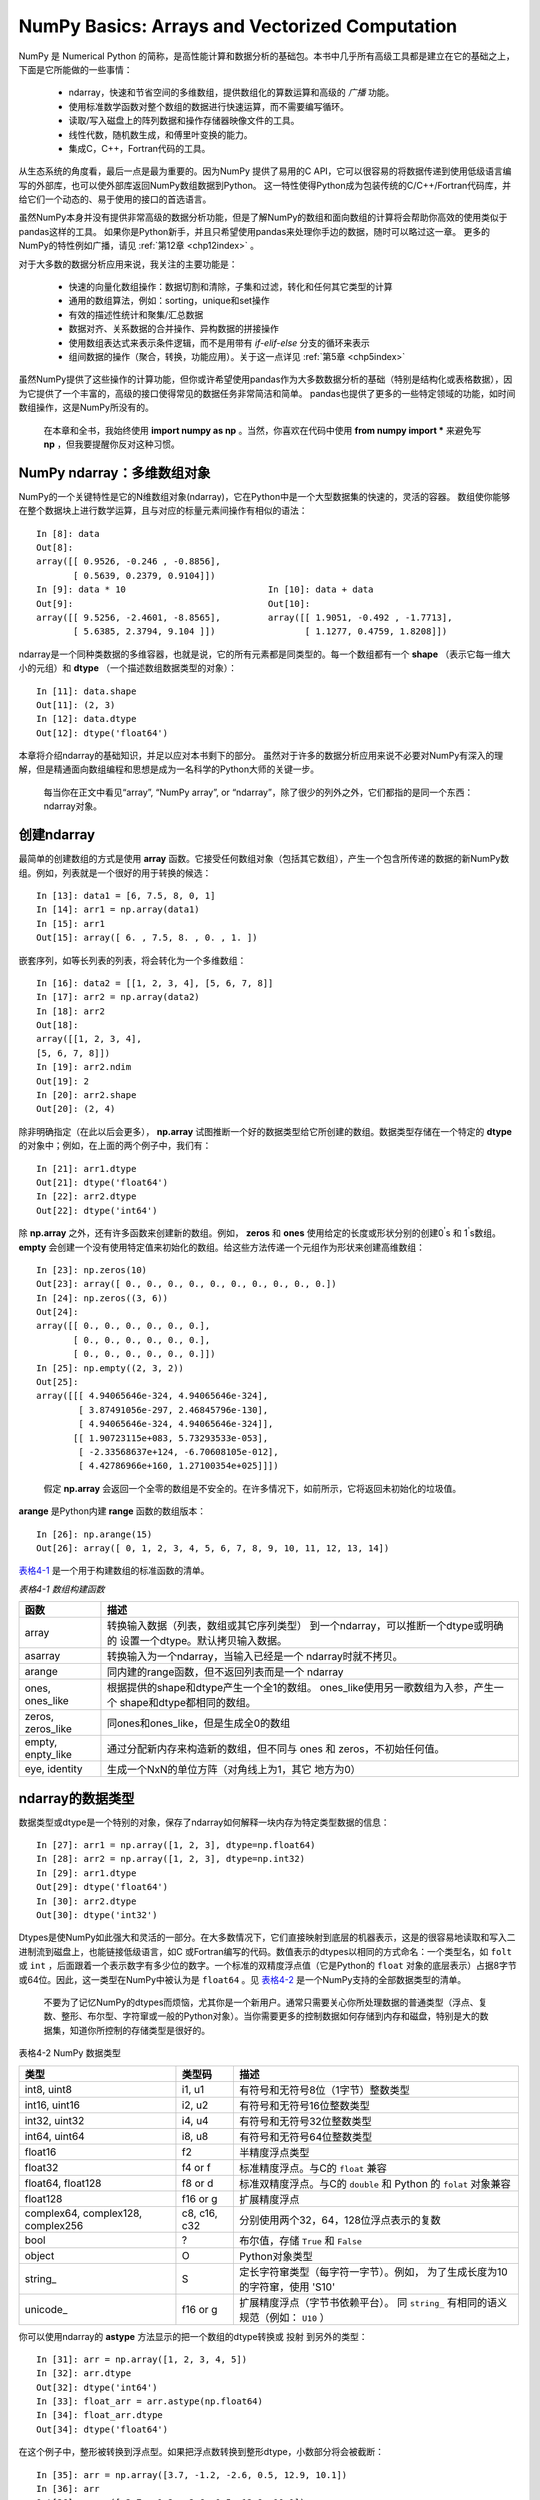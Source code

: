 .. _chp4index:

===================================================
NumPy Basics: Arrays and Vectorized Computation
===================================================

NumPy 是 Numerical Python 的简称，是高性能计算和数据分析的基础包。本书中几乎所有高级工具都是建立在它的基础之上，下面是它所能做的一些事情：

 - ndarray，快速和节省空间的多维数组，提供数组化的算数运算和高级的 *广播* 功能。
 - 使用标准数学函数对整个数组的数据进行快速运算，而不需要编写循环。
 - 读取/写入磁盘上的阵列数据和操作存储器映像文件的工具。
 - 线性代数，随机数生成，和傅里叶变换的能力。
 - 集成C，C++，Fortran代码的工具。

从生态系统的角度看，最后一点是最为重要的。因为NumPy 提供了易用的C API，它可以很容易的将数据传递到使用低级语言编写的外部库，也可以使外部库返回NumPy数组数据到Python。
这一特性使得Python成为包装传统的C/C++/Fortran代码库，并给它们一个动态的、易于使用的接口的首选语言。


虽然NumPy本身并没有提供非常高级的数据分析功能，但是了解NumPy的数组和面向数组的计算将会帮助你高效的使用类似于pandas这样的工具。
如果你是Python新手，并且只希望使用pandas来处理你手边的数据，随时可以略过这一章。
更多的NumPy的特性例如广播，请见 :ref:`第12章 <chp12index>` 。

对于大多数的数据分析应用来说，我关注的主要功能是： 
 
 - 快速的向量化数组操作：数据切割和清除，子集和过滤，转化和任何其它类型的计算
 - 通用的数组算法，例如：sorting，unique和set操作
 - 有效的描述性统计和聚集/汇总数据
 - 数据对齐、关系数据的合并操作、异构数据的拼接操作
 - 使用数组表达式来表示条件逻辑，而不是用带有 `if-elif-else` 分支的循环来表示
 - 组间数据的操作（聚合，转换，功能应用）。关于这一点详见 :ref:`第5章 <chp5index>` 



 
虽然NumPy提供了这些操作的计算功能，但你或许希望使用pandas作为大多数数据分析的基础（特别是结构化或表格数据），因为它提供了一个丰富的，高级的接口使得常见的数据任务非常简洁和简单。
pandas也提供了更多的一些特定领域的功能，如时间数组操作，这是NumPy所没有的。

 
 .. image:: _static/pda1.png
   :width: 100
   :height: 100

 在本章和全书，我始终使用 **import numpy as np** 。当然，你喜欢在代码中使用 **from numpy import \*** 来避免写 **np** ，但我要提醒你反对这种习惯。


NumPy ndarray：多维数组对象
==================================


NumPy的一个关键特性是它的N维数组对象(ndarray)，它在Python中是一个大型数据集的快速的，灵活的容器。
数组使你能够在整个数据块上进行数学运算，且与对应的标量元素间操作有相似的语法： ::

  In [8]: data
  Out[8]:
  array([[ 0.9526, -0.246 , -0.8856],
         [ 0.5639, 0.2379, 0.9104]])
  In [9]: data * 10                           In [10]: data + data
  Out[9]:                                     Out[10]:
  array([[ 9.5256, -2.4601, -8.8565],         array([[ 1.9051, -0.492 , -1.7713],
         [ 5.6385, 2.3794, 9.104 ]])                 [ 1.1277, 0.4759, 1.8208]])
     

ndarray是一个同种类数据的多维容器，也就是说，它的所有元素都是同类型的。每一个数组都有一个 **shape** （表示它每一维大小的元组）和 **dtype** （一个描述数组数据类型的对象）： ::

  In [11]: data.shape
  Out[11]: (2, 3)
  In [12]: data.dtype
  Out[12]: dtype('float64')

本章将介绍ndarray的基础知识，并足以应对本书剩下的部分。
虽然对于许多的数据分析应用来说不必要对NumPy有深入的理解，但是精通面向数组编程和思想是成为一名科学的Python大师的关键一步。

 .. image:: /_static/pda1.png
   :width: 100
   :height: 100

 每当你在正文中看见“array”, “NumPy array”, or “ndarray”，除了很少的列外之外，它们都指的是同一个东西：ndarray对象。 


创建ndarray
=====================

最简单的创建数组的方式是使用 **array** 函数。它接受任何数组对象（包括其它数组），产生一个包含所传递的数据的新NumPy数组。例如，列表就是一个很好的用于转换的候选： ::

  In [13]: data1 = [6, 7.5, 8, 0, 1]
  In [14]: arr1 = np.array(data1)
  In [15]: arr1
  Out[15]: array([ 6. , 7.5, 8. , 0. , 1. ])

嵌套序列，如等长列表的列表，将会转化为一个多维数组： ::

  In [16]: data2 = [[1, 2, 3, 4], [5, 6, 7, 8]]
  In [17]: arr2 = np.array(data2)
  In [18]: arr2
  Out[18]:
  array([[1, 2, 3, 4],
  [5, 6, 7, 8]])
  In [19]: arr2.ndim
  Out[19]: 2
  In [20]: arr2.shape
  Out[20]: (2, 4)

除非明确指定（在此以后会更多）， **np.array** 试图推断一个好的数据类型给它所创建的数组。数据类型存储在一个特定的 **dtype** 的对象中；例如，在上面的两个例子中，我们有： ::

  In [21]: arr1.dtype
  Out[21]: dtype('float64')
  In [22]: arr2.dtype
  Out[22]: dtype('int64')

除 **np.array** 之外，还有许多函数来创建新的数组。例如， **zeros** 和 **ones** 使用给定的长度或形状分别的创建0\ :sup:`'`\ s 和 1\ :sup:`'`\ s数组。 **empty** 会创建一个没有使用特定值来初始化的数组。给这些方法传递一个元组作为形状来创建高维数组： ::

  In [23]: np.zeros(10)
  Out[23]: array([ 0., 0., 0., 0., 0., 0., 0., 0., 0., 0.])
  In [24]: np.zeros((3, 6))
  Out[24]:
  array([[ 0., 0., 0., 0., 0., 0.],
         [ 0., 0., 0., 0., 0., 0.],
         [ 0., 0., 0., 0., 0., 0.]])
  In [25]: np.empty((2, 3, 2))
  Out[25]:
  array([[[ 4.94065646e-324, 4.94065646e-324],
          [ 3.87491056e-297, 2.46845796e-130],
          [ 4.94065646e-324, 4.94065646e-324]],
         [[ 1.90723115e+083, 5.73293533e-053],
          [ -2.33568637e+124, -6.70608105e-012],
          [ 4.42786966e+160, 1.27100354e+025]]])

\

 .. image:: /_static/pda2.png
    :width: 100
    :height: 100
 
 假定 **np.array** 会返回一个全零的数组是不安全的。在许多情况下，如前所示，它将返回未初始化的垃圾值。

**arange** 是Python内建 **range** 函数的数组版本： ::

       In [26]: np.arange(15)
       Out[26]: array([ 0, 1, 2, 3, 4, 5, 6, 7, 8, 9, 10, 11, 12, 13, 14])
    

`表格4-1`_ 是一个用于构建数组的标准函数的清单。


\

.. _表格4-1:


*表格4-1 数组构建函数*

+-------------------+------------------------------------------+
| 函数              | 描述                                     |
+===================+==========================================+
| array             | 转换输入数据（列表，数组或其它序列类型） |
|                   | 到一个ndarray，可以推断一个dtype或明确的 |
|                   | 设置一个dtype。默认拷贝输入数据。        |
+-------------------+------------------------------------------+
| asarray           | 转换输入为一个ndarray，当输入已经是一个  |
|                   | ndarray时就不拷贝。                      |
+-------------------+------------------------------------------+
|  arange           | 同内建的range函数，但不返回列表而是一个  |
|                   | ndarray                                  |
+-------------------+------------------------------------------+
| ones, ones_like   | 根据提供的shape和dtype产生一个全1的数组。|
|                   | ones_like使用另一歌数组为入参，产生一个  |
|                   | shape和dtype都相同的数组。               |
+-------------------+------------------------------------------+
| zeros, zeros_like | 同ones和ones_like，但是生成全0的数组     |
+-------------------+------------------------------------------+
| empty, enpty_like | 通过分配新内存来构造新的数组，但不同与   |
|                   | ones 和 zeros，不初始任何值。            |
+-------------------+------------------------------------------+
| eye, identity     | 生成一个NxN的单位方阵（对角线上为1，其它 |
|                   | 地方为0）                                |
+-------------------+------------------------------------------+


ndarray的数据类型
=========================

数据类型或dtype是一个特别的对象，保存了ndarray如何解释一块内存为特定类型数据的信息： ::

    In [27]: arr1 = np.array([1, 2, 3], dtype=np.float64)
    In [28]: arr2 = np.array([1, 2, 3], dtype=np.int32)
    In [29]: arr1.dtype
    Out[29]: dtype('float64')
    In [30]: arr2.dtype
    Out[30]: dtype('int32')

Dtypes是使NumPy如此强大和灵活的一部分。在大多数情况下，它们直接映射到底层的机器表示，这是的很容易地读取和写入二进制流到磁盘上，也能链接低级语言，如C
或Fortran编写的代码。数值表示的dtypes以相同的方式命名：一个类型名，如 ``folt`` 或 ``int`` ，后面跟着一个表示数字有多少位的数字。一个标准的双精度浮点值（它是Python的 ``float`` 对象的底层表示）占据8字节或64位。因此，这一类型在NumPy中被认为是 ``float64`` 。见 `表格4-2`_ 是一个NumPy支持的全部数据类型的清单。

    .. image: _static/pad1.png
       :width: 100
       :height: 100

    不要为了记忆NumPy的dtypes而烦恼，尤其你是一个新用户。通常只需要关心你所处理数据的普通类型（浮点、复数、整形、布尔型、字符窜或一般的Python对象）。当你需要更多的控制数据如何存储到内存和磁盘，特别是大的数据集，知道你所控制的存储类型是很好的。
 

.. _表格4-2:

表格4-2 NumPy 数据类型

+------------------+---------+-------------------------------------------+
| 类型             | 类型码  | 描述                                      |
+==================+=========+===========================================+
| int8, uint8      | i1, u1  | 有符号和无符号8位（1字节）整数类型        |
+------------------+---------+-------------------------------------------+
| int16, uint16    | i2, u2  | 有符号和无符号16位整数类型                |
+------------------+---------+-------------------------------------------+
| int32, uint32    | i4, u4  | 有符号和无符号32位整数类型                |
+------------------+---------+-------------------------------------------+
| int64, uint64    | i8, u8  | 有符号和无符号64位整数类型                |
+------------------+---------+-------------------------------------------+
| float16          | f2      | 半精度浮点类型                            |
+------------------+---------+-------------------------------------------+
| float32          | f4 or f | 标准精度浮点。与C的 ``float`` 兼容        |
+------------------+---------+-------------------------------------------+
| float64, float128| f8 or d | 标准双精度浮点。与C的 ``double`` 和       |
|                  |         | Python 的 ``folat`` 对象兼容              |
+------------------+---------+-------------------------------------------+
| float128         | f16 or g|  扩展精度浮点                             |
+------------------+---------+-------------------------------------------+
| complex64,       | c8, c16,| 分别使用两个32，64，128位浮点表示的复数   |
| complex128,      | c32     |                                           |
| complex256       |         |                                           |
+------------------+---------+-------------------------------------------+
| bool             | ?       |  布尔值，存储 ``True`` 和 ``False``       |
+------------------+---------+-------------------------------------------+
| object           | O       |  Python对象类型                           |
+------------------+---------+-------------------------------------------+
| string\_         | S       |  定长字符窜类型（每字符一字节）。例如，   |
|                  |         |  为了生成长度为10的字符窜，使用 'S10'     |
+------------------+---------+-------------------------------------------+
| unicode\_        | f16 or g|  扩展精度浮点（字节书依赖平台）。         |
|                  |         |  同 ``string_`` 有相同的语义规范（例如：  |
|                  |         |  ``U10`` ）                               |
+------------------+---------+-------------------------------------------+


你可以使用ndarray的 **astype** 方法显示的把一个数组的dtype转换或 ``投射`` 到另外的类型： ::
  
  In [31]: arr = np.array([1, 2, 3, 4, 5])
  In [32]: arr.dtype
  Out[32]: dtype('int64')
  In [33]: float_arr = arr.astype(np.float64)
  In [34]: float_arr.dtype
  Out[34]: dtype('float64')


在这个例子中，整形被转换到浮点型。如果把浮点数转换到整形dtype，小数部分将会被截断： ::

  In [35]: arr = np.array([3.7, -1.2, -2.6, 0.5, 12.9, 10.1])
  In [36]: arr
  Out[36]: array([ 3.7, -1.2, -2.6, 0.5, 12.9, 10.1])
  In [37]: arr.astype(np.int32)
  Out[37]: array([ 3, -1, -2, 0, 12, 10], dtype=int32)

你可能有一个字符窜数组表示的数字，可以使用 **astype** 把它们转换到数字的形式： ::

  In [38]: numeric_strings = np.array(['1.25', '-9.6', '42'], dtype=np.string_)
  In [39]: numeric_strings.astype(float)
  Out[39]: array([ 1.25, -9.6 , 42. ])


如果因为某些原因（如一个字符窜不能转换到 **float64** ）转换失败了，将会引起一个 **TypeError** 。正如你所看见的，我有一些懒，使用 **float** 而不是 **np.float64** ；NumPy会足够聪明的把Python的类型对应到等价的dtypes。

你也可以使用dtype的另一个属性： ::

  In [40]: int_array = np.arange(10)
  In [41]: calibers = np.array([.22, .270, .357, .380, .44, .50], dtype=np.float64)
  In [42]: int_array.astype(calibers.dtype)
  Out[42]: array([ 0., 1., 2., 3., 4., 5., 6., 7., 8., 9.])

你也可以使用速记的类型码字符窜来指定一个dtype： ::

       In [43]: empty_uint32 = np.empty(8, dtype='u4')
       In [44]: empty_uint32
       Out[44]:
       array([ 0, 0, 65904672, 0, 64856792, 0,
               39438163, 0], dtype=uint32)

\

  .. image:: _static/pda1.png
     :width: 100
     :height: 100

  调用 **astype** 总是会创建一个新的数组（原数据的拷贝），即使是新的dtype和原来的dtype相同。

\

  .. image:: _static/pda2.png
     :width: 100
     :height: 100

  值得牢记的是浮点数，如那些是 **float64** 和 **float32** 的数组，是唯一能够接近分数的。在复杂的计算中，可能会产生 *浮点错误* ，计较时到了一定的小数位数时才有效。


数组和标量间的操作
======================

数组非常重要，因为它们使你不使用循环就可以在数据上进行一系列操作。
这通常被叫做向量化。相同大小的数组间的算数运算，其操作作用在对应的元素上： ::

  
  In [45]: arr = np.array([[1., 2., 3.], [4., 5., 6.]])
  
  In [46]: arr
  Out[46]: 
  array([[ 1.,  2.,  3.],
         [ 4.,  5.,  6.]])
  
  In [47]: arr * arr                 In [48]:arr - arr
  Out[47]:                           Out[48]:
  array([[  1.,   4.,   9.],        array([[ 0., 0., 0.],
         [ 16.,  25.,  36.]])              [ 0., 0., 0.]])

 
标量的算数操作正如你期望的一样，把操作值作用于每一个元素： ::

  P85


在不同大小的数组见的操作被叫做 ``broadcasting`` ，将在 :ref:`第12章 <chp12index>` 详细讨论。深入的了解broadcasting在本书的多数地方是不必要的。


基本的索引和切片
===================

NumPy的索引是一个内容丰富的主题，因为有许多方法可以使你在你的数据中选取一个子集或单个元素。一维的数组很简单，表面上它们的行为类似于Python的列表： ::

  In [51]: arr = np.arange(10)
  In [52]: arr
  Out[52]: array([0, 1, 2, 3, 4, 5, 6, 7, 8, 9])
  In [53]: arr[5]
  Out[53]: 5
  In [54]: arr[5:8]
  Out[54]: array([5, 6, 7])
  In [55]: arr[5:8] = 12
  In [56]: arr
  Out[56]: array([0, 1, 2, 3, 4, 5, 6, 7, 8, 9])
  
如你所见，当你给一个切片赋一标量值，如 ``arr[5:8] = 12`` 所示，该值被传送（或 *传播* ）到整个选择区域。与列表的第一个重要的区别是数组的切片在原来的数组上（不生成新的数组）。这意味着数据不会被拷贝，且对切片的任何修改都会影响源数组： ::

  P86
   
